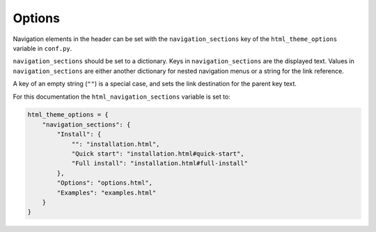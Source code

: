 .. Options / settings guide.
   Copyright Ashley. 2023.

Options
=======
Navigation elements in the header can be set with the ``navigation_sections`` key of the ``html_theme_options`` variable in ``conf.py``.

.. image:: example_navigation_bar.png

``navigation_sections`` should be set to a dictionary. Keys in ``navigation_sections`` are the displayed text. Values in ``navigation_sections`` are either another dictionary for nested navigation menus or a string for the link reference.

A key of an empty string (``""``) is a special case, and sets the link destination for the parent key text.

For this documentation the ``html_navigation_sections`` variable is set to:

.. code-block:: python

   html_theme_options = {
       "navigation_sections": {
           "Install": {
               "": "installation.html",
               "Quick start": "installation.html#quick-start",
               "Full install": "installation.html#full-install"
           },
           "Options": "options.html",
           "Examples": "examples.html"
       }
   }
